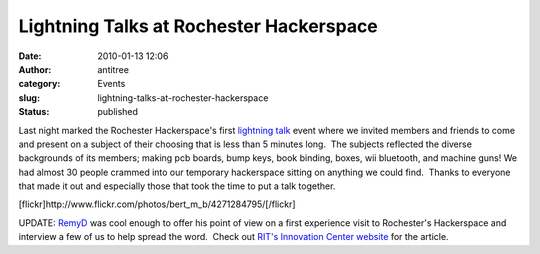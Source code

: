 Lightning Talks at Rochester Hackerspace
########################################
:date: 2010-01-13 12:06
:author: antitree
:category: Events
:slug: lightning-talks-at-rochester-hackerspace
:status: published

Last night marked the Rochester Hackerspace's first `lightning
talk <http://en.wikipedia.org/wiki/Lightning_Talk>`__ event where we
invited members and friends to come and present on a subject of their
choosing that is less than 5 minutes long.  The subjects reflected the
diverse backgrounds of its members; making pcb boards, bump keys, book
binding, boxes, wii bluetooth, and machine guns! We had almost 30 people
crammed into our temporary hackerspace sitting on anything we could
find.  Thanks to everyone that made it out and especially those that
took the time to put a talk together.

[flickr]http://www.flickr.com/photos/bert_m_b/4271284795/[/flickr]

UPDATE: `RemyD <http://decausemaker.org/>`__ was cool enough to offer
his point of view on a first experience visit to Rochester's Hackerspace
and interview a few of us to help spread the word.  Check out `RIT's
Innovation Center
website <http://www.rit.edu/academicaffairs/centerforstudentinnovation/?p=942>`__
for the article.
